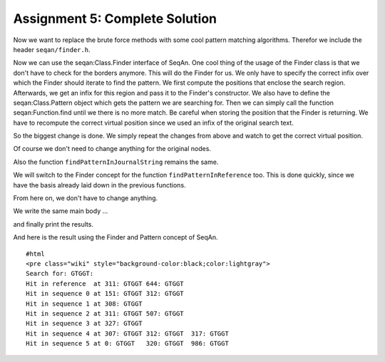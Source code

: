 Assignment 5: Complete Solution
-------------------------------

Now we want to replace the brute force methods with some cool pattern
matching algorithms. Therefor we include the header ``seqan/finder.h``.

.. includefrags:: extras/demos/tutorial/data_journaling/solution_online_search_finder.cpp
   :fragment: include

Now we can use the seqan:Class.Finder interface of SeqAn. One cool thing
of the usage of the Finder class is that we don't have to check for the
borders anymore. This will do the Finder for us. We only have to specify
the correct infix over which the Finder should iterate to find the
pattern. We first compute the positions that enclose the search region.
Afterwards, we get an infix for this region and pass it to the Finder's
constructor. We also have to define the seqan:Class.Pattern object which
gets the pattern we are searching for. Then we can simply call the
function seqan:Function.find until we there is no more match. Be careful
when storing the position that the Finder is returning. We have to
recompute the correct virtual position since we used an infix of the
original search text.

.. includefrags:: extras/demos/tutorial/data_journaling/solution_online_search_finder.cpp
   :fragment: searchAtBorder

So the biggest change is done. We simply repeat the changes from above
and watch to get the correct virtual position.

.. includefrags:: extras/demos/tutorial/data_journaling/solution_online_search_finder.cpp
   :fragment: findInPatchNodePart1

Of course we don't need to change anything for the original nodes.

.. includefrags:: extras/demos/tutorial/data_journaling/solution_online_search_finder.cpp
   :fragment: findInOriginalNode

Also the function ``findPatternInJournalString`` remains the same.

.. includefrags:: extras/demos/tutorial/data_journaling/solution_online_search_finder.cpp
   :fragment: findPatternInJournalString

We will switch to the Finder concept for the function
``findPatternInReference`` too. This is done quickly, since we have the
basis already laid down in the previous functions.

.. includefrags:: extras/demos/tutorial/data_journaling/solution_online_search_finder.cpp
   :fragment: findPatternInReference

From here on, we don't have to change anything.

.. includefrags:: extras/demos/tutorial/data_journaling/solution_online_search_finder.cpp
   :fragment: searchPatternPart1

We write the same main body ...

.. includefrags:: extras/demos/tutorial/data_journaling/solution_online_search_finder.cpp
   :fragment: laodAndJoin

and finally print the results.

.. includefrags:: extras/demos/tutorial/data_journaling/solution_online_search_finder.cpp
   :fragment: main

And here is the result using the Finder and Pattern concept of SeqAn.

::

    #html
    <pre class="wiki" style="background-color:black;color:lightgray">
    Search for: GTGGT:
    Hit in reference  at 311: GTGGT 644: GTGGT
    Hit in sequence 0 at 151: GTGGT 312: GTGGT
    Hit in sequence 1 at 308: GTGGT
    Hit in sequence 2 at 311: GTGGT 507: GTGGT
    Hit in sequence 3 at 327: GTGGT
    Hit in sequence 4 at 307: GTGGT 312: GTGGT  317: GTGGT
    Hit in sequence 5 at 0: GTGGT   320: GTGGT  986: GTGGT

.. raw:: mediawiki

   {{TracNotice|{{PAGENAME}}}}
